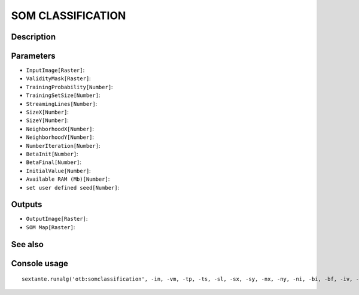 SOM CLASSIFICATION
==================

Description
-----------

Parameters
----------

- ``InputImage[Raster]``:
- ``ValidityMask[Raster]``:
- ``TrainingProbability[Number]``:
- ``TrainingSetSize[Number]``:
- ``StreamingLines[Number]``:
- ``SizeX[Number]``:
- ``SizeY[Number]``:
- ``NeighborhoodX[Number]``:
- ``NeighborhoodY[Number]``:
- ``NumberIteration[Number]``:
- ``BetaInit[Number]``:
- ``BetaFinal[Number]``:
- ``InitialValue[Number]``:
- ``Available RAM (Mb)[Number]``:
- ``set user defined seed[Number]``:

Outputs
-------

- ``OutputImage[Raster]``:
- ``SOM Map[Raster]``:

See also
---------


Console usage
-------------


::

	sextante.runalg('otb:somclassification', -in, -vm, -tp, -ts, -sl, -sx, -sy, -nx, -ny, -ni, -bi, -bf, -iv, -ram, -rand, -out, -som)
